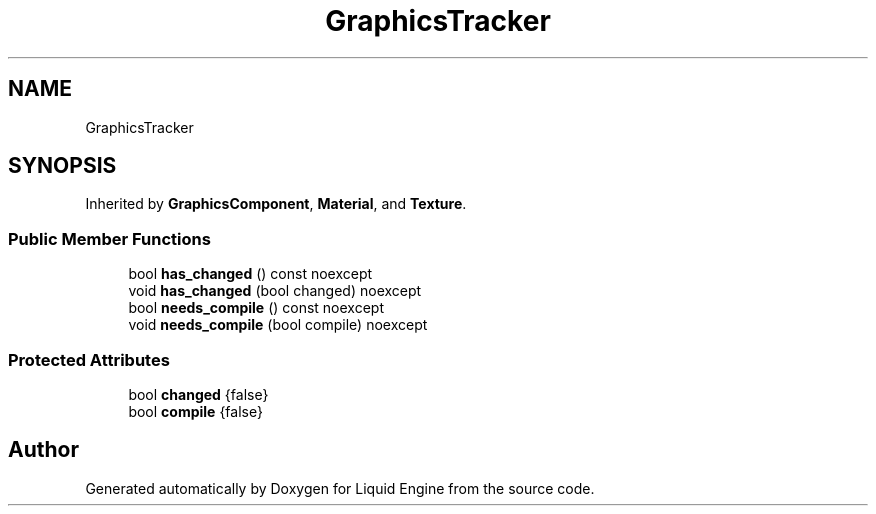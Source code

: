 .TH "GraphicsTracker" 3 "Wed Jul 9 2025" "Liquid Engine" \" -*- nroff -*-
.ad l
.nh
.SH NAME
GraphicsTracker
.SH SYNOPSIS
.br
.PP
.PP
Inherited by \fBGraphicsComponent\fP, \fBMaterial\fP, and \fBTexture\fP\&.
.SS "Public Member Functions"

.in +1c
.ti -1c
.RI "bool \fBhas_changed\fP () const noexcept"
.br
.ti -1c
.RI "void \fBhas_changed\fP (bool changed) noexcept"
.br
.ti -1c
.RI "bool \fBneeds_compile\fP () const noexcept"
.br
.ti -1c
.RI "void \fBneeds_compile\fP (bool compile) noexcept"
.br
.in -1c
.SS "Protected Attributes"

.in +1c
.ti -1c
.RI "bool \fBchanged\fP {false}"
.br
.ti -1c
.RI "bool \fBcompile\fP {false}"
.br
.in -1c

.SH "Author"
.PP 
Generated automatically by Doxygen for Liquid Engine from the source code\&.
